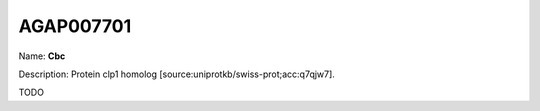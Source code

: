 
AGAP007701
=============

Name: **Cbc**

Description: Protein clp1 homolog [source:uniprotkb/swiss-prot;acc:q7qjw7].

TODO
